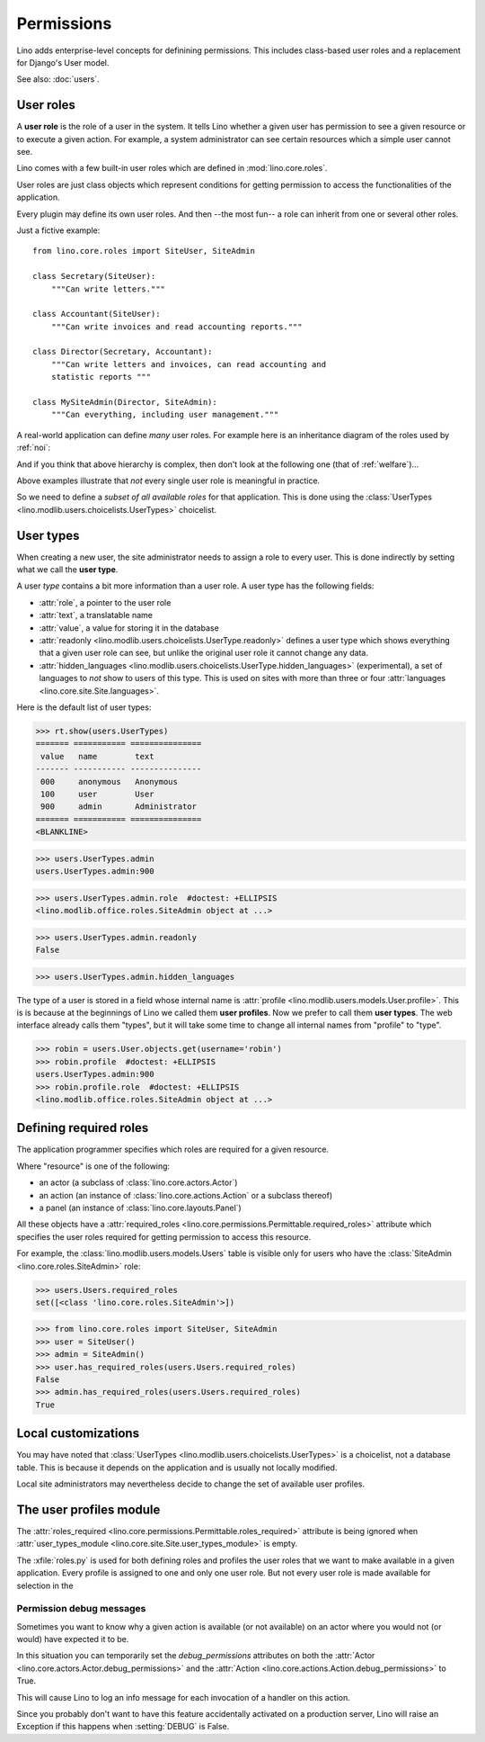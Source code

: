 .. _permissions:

===========
Permissions
===========


..  You can test only this document by issuing:

      $ python setup.py test -s tests.DocsTests.test_perms

    Doctest initialization:

    >>> from lino import startup
    >>> startup('lino_book.projects.min2.settings.demo')
    >>> from lino.api.shell import *


Lino adds enterprise-level concepts for definining permissions. This
includes class-based user roles and a replacement for Django's User
model.

See also: :doc:`users`.


User roles
==========

A **user role** is the role of a user in the system. It tells Lino
whether a given user has permission to see a given resource or to
execute a given action.  For example, a system administrator can see
certain resources which a simple user cannot see.

Lino comes with a few built-in user roles which are defined in
:mod:`lino.core.roles`.

User roles are just class objects which represent conditions for
getting permission to access the functionalities of the application.

Every plugin may define its own user roles.  And then --the most fun--
a role can inherit from one or several other roles.

Just a fictive example::

    from lino.core.roles import SiteUser, SiteAdmin
    
    class Secretary(SiteUser):
        """Can write letters."""

    class Accountant(SiteUser):
        """Can write invoices and read accounting reports."""

    class Director(Secretary, Accountant):
        """Can write letters and invoices, can read accounting and
        statistic reports """

    class MySiteAdmin(Director, SiteAdmin):
        """Can everything, including user management."""
  
A real-world application can define *many* user roles. For example
here is an inheritance diagram of the roles used by :ref:`noi`:

.. inheritance-diagram:: lino_noi.lib.noi.roles
                         
And if you think that above hierarchy is complex, then don't look at
the following one (that of :ref:`welfare`)...

.. inheritance-diagram:: lino_welfare.modlib.welfare.roles
 
Above examples illustrate that *not* every single user role is
meaningful in practice.

So we need to define a *subset of all available roles* for that
application.  This is done using the :class:`UserTypes
<lino.modlib.users.choicelists.UserTypes>` choicelist.


User types
==========

When creating a new user, the site administrator needs to assign a
role to every user. This is done indirectly by setting what we call
the **user type**.

A user *type* contains a bit more information than a user role.  A
user type has the following fields:

- :attr:`role`, a pointer to the user role
- :attr:`text`, a translatable name
- :attr:`value`, a value for storing it in the database

- :attr:`readonly
  <lino.modlib.users.choicelists.UserType.readonly>` defines a user
  type which shows everything that a given user role can see, but
  unlike the original user role it cannot change any data.

- :attr:`hidden_languages
  <lino.modlib.users.choicelists.UserType.hidden_languages>`
  (experimental), a set of languages to *not* show to users of this
  type. This is used on sites with more than three or four
  :attr:`languages <lino.core.site.Site.languages>`.

Here is the default list of user types:
        
>>> rt.show(users.UserTypes)
======= =========== ===============
 value   name        text
------- ----------- ---------------
 000     anonymous   Anonymous
 100     user        User
 900     admin       Administrator
======= =========== ===============
<BLANKLINE>


>>> users.UserTypes.admin
users.UserTypes.admin:900

>>> users.UserTypes.admin.role  #doctest: +ELLIPSIS
<lino.modlib.office.roles.SiteAdmin object at ...>

>>> users.UserTypes.admin.readonly
False

>>> users.UserTypes.admin.hidden_languages


The type of a user is stored in a field whose internal name is
:attr:`profile <lino.modlib.users.models.User.profile>`. This is is
because at the beginnings of Lino we called them **user
profiles**. Now we prefer to call them **user types**. The web
interface already calls them "types", but it will take some time to
change all internal names from "profile" to "type".

>>> robin = users.User.objects.get(username='robin')
>>> robin.profile  #doctest: +ELLIPSIS
users.UserTypes.admin:900
>>> robin.profile.role  #doctest: +ELLIPSIS
<lino.modlib.office.roles.SiteAdmin object at ...>



Defining required roles
=======================

The application programmer specifies which roles are required for a
given resource.

Where "resource" is one of the following:

- an actor (a subclass of :class:`lino.core.actors.Actor`)
- an action (an instance of :class:`lino.core.actions.Action` or a
  subclass thereof)
- a panel (an instance of :class:`lino.core.layouts.Panel`)

All these objects have a :attr:`required_roles
<lino.core.permissions.Permittable.required_roles>` attribute which
specifies the user roles required for getting permission to access
this resource.

For example, the :class:`lino.modlib.users.models.Users` table is
visible only for users who have the :class:`SiteAdmin
<lino.core.roles.SiteAdmin>` role:

>>> users.Users.required_roles
set([<class 'lino.core.roles.SiteAdmin'>])

>>> from lino.core.roles import SiteUser, SiteAdmin
>>> user = SiteUser()
>>> admin = SiteAdmin()
>>> user.has_required_roles(users.Users.required_roles)
False
>>> admin.has_required_roles(users.Users.required_roles)
True



Local customizations
====================

You may have noted that :class:`UserTypes
<lino.modlib.users.choicelists.UserTypes>` is a choicelist, not a
database table.  This is because it depends on the application and is
usually not locally modified.  

Local site administrators may nevertheless decide to change the set of
available user profiles.


The user profiles module
========================

The :attr:`roles_required
<lino.core.permissions.Permittable.roles_required>` attribute is being
ignored when :attr:`user_types_module
<lino.core.site.Site.user_types_module>` is empty.


.. xfile:: roles.py

The :xfile:`roles.py` is used for both defining roles and profiles the
user roles that we want to make available in a given application.
Every profile is assigned to one and only one user role. But not every
user role is made available for selection in the




.. _debug_permissions:

Permission debug messages
-------------------------

Sometimes you want to know why a given action is available (or not
available) on an actor where you would not (or would) have expected it
to be.

In this situation you can temporarily set the `debug_permissions`
attributes on both the :attr:`Actor <lino.core.actors.Actor.debug_permissions>` and
the :attr:`Action <lino.core.actions.Action.debug_permissions>` to True.

This will cause Lino to log an info message for each invocation of a
handler on this action.

Since you probably don't want to have this feature accidentally
activated on a production server, Lino will raise an Exception if this
happens when :setting:`DEBUG` is False.
